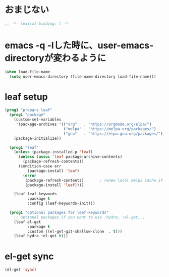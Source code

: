 * おまじない
#+begin_src emacs-lisp :tangle yes
  ;; -*- lexical-binding: t -*-
#+end_src

* emacs -q -lした時に、user-emacs-directoryが変わるように
#+begin_src emacs-lisp :tangle yes
  (when load-file-name
    (setq user-emacs-directory (file-name-directory load-file-name)))
#+end_src

* leaf setup
#+begin_src emacs-lisp :tangle yes
  (prog1 "prepare leaf"
    (prog1 "package"
      (custom-set-variables
       '(package-archives '(("org"   . "https://orgmode.org/elpa/")
                            ("melpa" . "https://melpa.org/packages/")
                            ("gnu"   . "https://elpa.gnu.org/packages/"))))
      (package-initialize))

    (prog1 "leaf"
      (unless (package-installed-p 'leaf)
        (unless (assoc 'leaf package-archive-contents)
          (package-refresh-contents))
        (condition-case err
            (package-install 'leaf)
          (error
           (package-refresh-contents)       ; renew local melpa cache if fail
           (package-install 'leaf))))

      (leaf leaf-keywords
            :package t
            :config (leaf-keywords-init)))

    (prog1 "optional packages for leaf-keywords"
      ;; optional packages if you want to use :hydra, :el-get,,,
      (leaf el-get
            :package t
            :custom ((el-get-git-shallow-clone  . t)))
      (leaf hydra :el-get t)))
#+end_src

* el-get sync
#+begin_src emacs-lisp :tangle yes
  (el-get 'sync)
#+end_src
